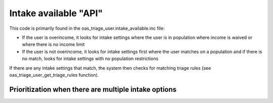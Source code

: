 ==========================
Intake available "API"
==========================

This code is primarily found in the oas_triage_user.intake_available.inc file:

* If the user is overincome, it looks for intake settings where the user is in population where income is waived or where there is no income limit
* If the user is not overincome, it looks for intake settings first where the user matches on a population and if there is no match, looks for intake settings with no population restrictions

If there are any intake settings that match, the system then checks for matching triage rules (see oas_triage_user_get_triage_rules function).


.. note: Special case:  we need to make sure we have the right problem code to check for.  In the current site, there are instances where the legal issue is stored in different ways.  The oas_triage_user_get_child_problem function returns the best child function.


Prioritization when there are multiple intake options
^^^^^^^^^^^^^^^^^^^^^^^^^^^^^^^^^^^^^^^^^^^^^^^^^^^^^^^